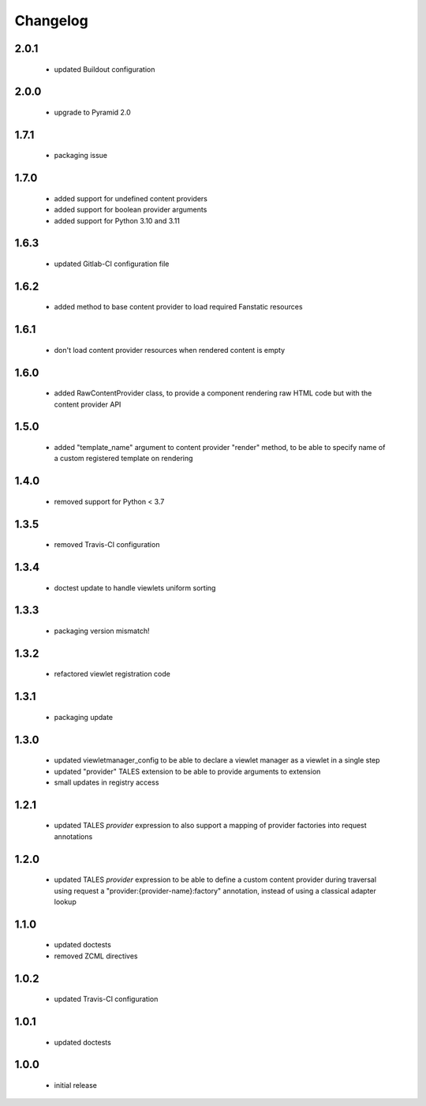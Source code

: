 Changelog
=========

2.0.1
-----
 - updated Buildout configuration

2.0.0
-----
 - upgrade to Pyramid 2.0

1.7.1
-----
 - packaging issue

1.7.0
-----
 - added support for undefined content providers
 - added support for boolean provider arguments
 - added support for Python 3.10 and 3.11

1.6.3
-----
 - updated Gitlab-CI configuration file

1.6.2
-----
 - added method to base content provider to load required Fanstatic resources

1.6.1
-----
 - don't load content provider resources when rendered content is empty

1.6.0
-----
 - added RawContentProvider class, to provide a component rendering raw HTML code but with the
   content provider API

1.5.0
-----
 - added "template_name" argument to content provider "render" method, to be able to
   specify name of a custom registered template on rendering

1.4.0
-----
 - removed support for Python < 3.7

1.3.5
-----
 - removed Travis-CI configuration

1.3.4
-----
 - doctest update to handle viewlets uniform sorting

1.3.3
-----
 - packaging version mismatch!

1.3.2
-----
 - refactored viewlet registration code

1.3.1
-----
 - packaging update

1.3.0
-----
 - updated viewletmanager_config to be able to declare a viewlet manager as a viewlet in a
   single step
 - updated "provider" TALES extension to be able to provide arguments to extension
 - small updates in registry access

1.2.1
-----
 - updated TALES *provider* expression to also support a mapping of provider factories into
   request annotations

1.2.0
-----
 - updated TALES *provider* expression to be able to define a custom content provider during
   traversal using request a "provider:{provider-name}:factory" annotation, instead of using a
   classical adapter lookup

1.1.0
-----
 - updated doctests
 - removed ZCML directives

1.0.2
-----
 - updated Travis-CI configuration

1.0.1
-----
 - updated doctests

1.0.0
-----
 - initial release
